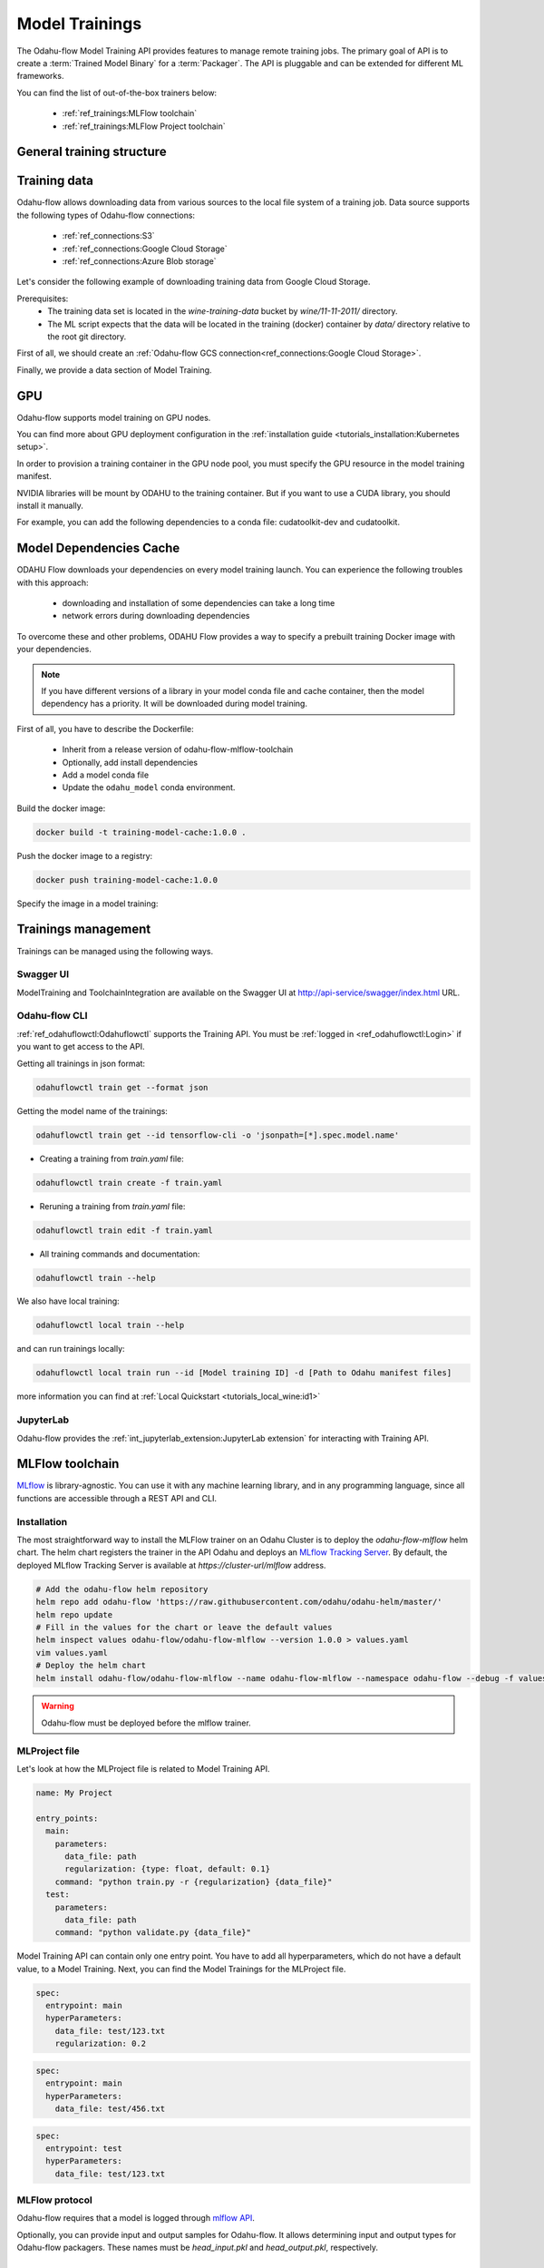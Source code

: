 ######################
Model Trainings
######################

The Odahu-flow Model Training API provides features to manage remote training jobs.
The primary goal of API is to create a :term:`Trained Model Binary` for a :term:`Packager`.
The API is pluggable and can be extended for different ML frameworks.

You can find the list of out-of-the-box trainers below:

    * :ref:`ref_trainings:MLFlow toolchain`
    * :ref:`ref_trainings:MLFlow Project toolchain`

********************************************
General training structure
********************************************

.. _Training API:

.. code-block:: yaml
    :caption: Training API

    kind: ModelTraining
    # Some unique value among all trainings. if not, the training with the same name will be overwritten.
    # Id must:
    #  * contain at most 63 characters
    #  * contain only lowercase alphanumeric characters or ‘-’
    #  * start with an alphanumeric character
    #  * end with an alphanumeric character
    id: wine-12345
    spec:
      model:
        # Human-readable model name
        name: wine
        # Human-readable model version
        version: 3.0
        # Optionally, you can specify template for output artifact
        # The default value is {{ .Name }}-{{ .Version }}-{{ .RandomUUID }}.zip
        # where:
        #   Name - spec.model.name
        #   Version - spec.model.version
        #   RandomUUID - a random UUID v4, for example be17d12d-df43-4588-99e7-56a0db3cad77
        artifactNameTemplate: {{ .Name }}-{{ .Version }}-{{ .RandomUUID }}.zip
      # The toolchain parameter is a point of extension for different ML frameworks.
      # For now, we only support the Mlfow toolchain
      toolchain: mlflow
      # Mlflow MLProject file contains the list of entrypoints. You must choose one of those.
      entrypoint: main
      # Working directory inside a training (docker) container, which GIT repository copied in.
      workDir: work/dir
      # The training data for a ML script. You can find full description there: https://docs.odahu.org/ref_trainings.html#training-data
      data:
          # You can specify a connection name
        - connName: wine
          # Path to a file or a dir where data will copy from a bucket; relative to your Git repository root derictory.
          localPath: mlflow/wine-quality/
          # Path to the dir or file in a bucket
          # Optional. If it is missing then the path from connection will be used.
          remotePath: training-data/
      # You can specify the map of hyperparameters
      hyperParameters:
        key: value
        var2: test
      # Compute resources for the training job.
      resources:
        limits:
          cpu: 1
          memory: 1Gi
        requests:
          cpu: 1
          memory: 1Gi
      # Custom environment variables that should be set before entrypoint invocation.
      envs:
          # The name of variable
        - name: TEST_ENV_KEY
          # The value of variable
          value: TEST_ENV_VALUE
      # A Docker image where the training will be launched.
      # By default, the image from a toolchain is used.
      # image: python:3.8
      # A connection which describes credentials to a GIT repository
      vcsName: <git-connection>
      # Git reference (branch or tag)
      # This must be specified here OR in Git connection itself
      reference: master
      # Node selector that exactly matches a node pool from ODAHU config
      # This is optional; when omitted, ODAHU uses any of available training node pools
      # Read more about node selector: https://kubernetes.io/docs/concepts/scheduling-eviction/assign-pod-node/
      nodeSelector:
        label: value
    status:
      # One of the following states: scheduling, running, succeeded, failed, unknown
      state: running
      # List of training results
      artifacts:
          # Mlflow run ID
        - runId: 12345678
          # Trained artifact name
          artifactName: wine-10.zip
          # VCS commit ID
          commitID: d3d6e8ed776ed37fd2efd7a1b8d5fabdd7e3eea5

********************************************
Training data
********************************************

Odahu-flow allows downloading data from various sources to the local file system of a training job.
Data source supports the following types of Odahu-flow connections:

    * :ref:`ref_connections:S3`
    * :ref:`ref_connections:Google Cloud Storage`
    * :ref:`ref_connections:Azure Blob storage`

Let's consider the following example of downloading training data from Google Cloud Storage.

Prerequisites:
    * The training data set is located in the `wine-training-data` bucket by `wine/11-11-2011/` directory.
    * The ML script expects that the data will be located in the training (docker) container by `data/` directory relative to the root git directory.

First of all, we should create an :ref:`Odahu-flow GCS connection<ref_connections:Google Cloud Storage>`.

.. code-block:: yaml
    :caption: Training Data GCS:

    id: "wine-training-data-conn"
    spec:
        type: gcs
        uri: gsc://wine-training-data/
        keySecret: '{"type": "service_account", "project_id": "project_id", "private_key_id": "private_key_id", "private_key": "-----BEGIN PRIVATE KEY-----\nprivate_key\n-----END PRIVATE KEY-----\n", "client_email": "test@project_id.iam.gserviceaccount.com", "client_id": "123455678", "auth_uri": "https://accounts.google.com/o/oauth2/auth", "token_uri": "https://oauth2.googleapis.com/token", "auth_provider_x509_cert_url": "https://www.googleapis.com/oauth2/v1/certs", "client_x509_cert_url": "https://www.googleapis.com/robot/v1/metadata/x509/test@project_id.iam.gserviceaccount.com"}'
        description: "Training data for a model"
        region: us-central2

Finally, we provide a data section of Model Training.

.. code-block:: yaml
    :caption: Example of Connection GCS:
    :name: Connection GCS file

    spec:
      data:
        - connName: wine-training-data-conn
          localPath: data/
          remotePath: wine/11-11-2011/

********************************************
GPU
********************************************

Odahu-flow supports model training on GPU nodes.

You can find more about GPU deployment configuration in the :ref:`installation guide <tutorials_installation:Kubernetes setup>`.

In order to provision a training container in the GPU node pool,
you must specify the GPU resource in the model training manifest.

.. code-block:: yaml
    :caption: Training on GPU

    kind: ModelTraining
    id: gpu-model
    spec:
      resources:
        limits:
          cpu: 1
          memory: 1Gi
          gpu: 1
        requests:
          cpu: 1
          memory: 1Gi

NVIDIA libraries will be mount by ODAHU to the training container.
But if you want to use a CUDA library, you should install it manually.

For example, you can add the following dependencies to a conda file: cudatoolkit-dev and cudatoolkit.

.. _training-model-dependencies-cache:

********************************************
Model Dependencies Cache
********************************************

ODAHU Flow downloads your dependencies on every model training launch.
You can experience the following troubles with this approach:
    * downloading and installation of some dependencies can take a long time
    * network errors during downloading dependencies

To overcome these and other problems, ODAHU Flow provides a way to specify
a prebuilt training Docker image with your dependencies.

.. note::

    If you have different versions of a library in your model сonda file and
    cache container, then the model dependency has a priority.
    It will be downloaded during model training.

First of all, you have to describe the Dockerfile:

    * Inherit from a release version of odahu-flow-mlflow-toolchain
    * Optionally, add install dependencies
    * Add a model conda file
    * Update the ``odahu_model`` conda environment.

.. code-block:: dockerfile
    :caption: Example of Dockerfile:
    :name: Example of Dockerfile

    FROM odahu/odahu-flow-mlflow-toolchain:1.1.0-rc11

    # Optionally
    # apt-get install -y wget

    ADD conda.yaml ./
    RUN conda env update -n ${ODAHU_CONDA_ENV_NAME} -f conda.yaml

Build the docker image:

.. code-block:: bash

    docker build -t training-model-cache:1.0.0 .

Push the docker image to a registry:

.. code-block:: bash

    docker push training-model-cache:1.0.0

Specify the image in a model training:

.. code-block:: yaml
    :caption: Training example

    kind: ModelTraining
    id: model-12345
    spec:
      image: training-model-cache:1.0.0
      ...

*********************
Trainings management
*********************

Trainings can be managed using the following ways.

Swagger UI
----------

ModelTraining and ToolchainIntegration are available on the Swagger UI at http://api-service/swagger/index.html URL.

Odahu-flow CLI
--------------

:ref:`ref_odahuflowctl:Odahuflowctl` supports the Training API.
You must be :ref:`logged in <ref_odahuflowctl:Login>` if you want to get access to the API.

Getting all trainings in json format:

.. code-block:: bash

    odahuflowctl train get --format json

Getting the model name of the trainings:

.. code-block:: bash

    odahuflowctl train get --id tensorflow-cli -o 'jsonpath=[*].spec.model.name'

* Creating a training from `train.yaml` file:

.. code-block:: bash

    odahuflowctl train create -f train.yaml
	
* Reruning a training from `train.yaml` file:

.. code-block:: bash

    odahuflowctl train edit -f train.yaml

* All training commands and documentation:

.. code-block:: bash

    odahuflowctl train --help

We also have local training:

.. code-block:: bash

    odahuflowctl local train --help

and can run trainings locally:

.. code-block:: bash

    odahuflowctl local train run --id [Model training ID] -d [Path to Odahu manifest files]

more information you can find at :ref:`Local Quickstart <tutorials_local_wine:id1>`

JupyterLab
----------

Odahu-flow provides the :ref:`int_jupyterlab_extension:JupyterLab extension` for interacting with Training API.

********************************************
MLFlow toolchain
********************************************

`MLflow <https://mlflow.org/docs/latest/index.html>`_ is library-agnostic. You can use it with any machine learning library, and in any programming language, since all functions are accessible through a REST API and CLI.

.. _MLFlow toolchain Installation:

Installation
------------

The most straightforward way to install the MLFlow trainer on an Odahu Cluster is to deploy the `odahu-flow-mlflow` helm chart.
The helm chart registers the trainer in the API Odahu and deploys an `MLflow Tracking Server <https://www.mlflow.org/docs/latest/tracking.html#mlflow-tracking-servers>`_.
By default, the deployed MLflow Tracking Server is available at `https://cluster-url/mlflow` address.

.. code-block:: bash

    # Add the odahu-flow helm repository
    helm repo add odahu-flow 'https://raw.githubusercontent.com/odahu/odahu-helm/master/'
    helm repo update
    # Fill in the values for the chart or leave the default values
    helm inspect values odahu-flow/odahu-flow-mlflow --version 1.0.0 > values.yaml
    vim values.yaml
    # Deploy the helm chart
    helm install odahu-flow/odahu-flow-mlflow --name odahu-flow-mlflow --namespace odahu-flow --debug -f values.yaml --atomic --wait --timeout 120

.. warning::

    Odahu-flow must be deployed before the mlflow trainer.

.. _MLProject description:

MLProject file
--------------

Let's look at how the MLProject file is related to Model Training API.

.. code-block:: text

    name: My Project

    entry_points:
      main:
        parameters:
          data_file: path
          regularization: {type: float, default: 0.1}
        command: "python train.py -r {regularization} {data_file}"
      test:
        parameters:
          data_file: path
        command: "python validate.py {data_file}"

Model Training API can contain only one entry point.
You have to add all hyperparameters, which do not have a default value, to a Model Training.
Next, you can find the Model Trainings for the MLProject file.

.. code-block:: yaml

    spec:
      entrypoint: main
      hyperParameters:
        data_file: test/123.txt
        regularization: 0.2

.. code-block:: yaml

    spec:
      entrypoint: main
      hyperParameters:
        data_file: test/456.txt

.. code-block:: yaml

    spec:
      entrypoint: test
      hyperParameters:
        data_file: test/123.txt

MLFlow protocol
---------------

Odahu-flow requires that a model is logged through `mlflow API <https://www.mlflow.org/docs/latest/python_api/mlflow.pyfunc.html#mlflow.pyfunc.log_model>`_.

.. code-block:: python
    :caption: Example of sklearn model logging:

    mlflow.sklearn.log_model(lr, "model")

Optionally, you can provide input and output samples for Odahu-flow.
It allows determining input and output types for Odahu-flow packagers.
These names must be `head_input.pkl` and `head_output.pkl`, respectively.

.. code-block:: python
    :caption: Example of input and output samples logging:

    train_x.head().to_pickle('head_input.pkl')
    mlflow.log_artifact('head_input.pkl', 'model')
    train_y.head().to_pickle('head_output.pkl')
    mlflow.log_artifact('head_output.pkl', 'model')


********************************************
MLFlow Project toolchain
********************************************

MLFlow Project toolchain is a lightweight version of :ref:`MLFlow toolchain`.

The main difference is that MLFlow Project toolchain does not require user stores models using
`MLFlow Tracking API <https://www.mlflow.org/docs/latest/tracking.html>`_
and therefore does not require models stored in MLFlow format as a resulted artifact.

Instead, MLFlow Project toolchain relies only on
`MLFlow Project functionality <https://www.mlflow.org/docs/latest/projects.html>`_  to run training script
and manage dependencies. User can store result artifacts in any format as they wish.

Installation
------------

Installation of MLFlow Project toolchain is identical to :ref:`MLFlow installation<MLFlow toolchain Installation>`

MLProject file
--------------

MLFlow Project toolchain runs training script using MLProject specification. Please refer to
:ref:`previous section<MLProject description>`
or `official MLFlow documentation <https://www.mlflow.org/docs/latest/projects.html#mlproject-file>`_
to learn more about MLProject file.

Storing training artifacts
-----------------------------

You can store any artifacts during script execution in a special directory. To get a path to output directory read value
of ``$ODAHUFLOW_OUTPUT_DIR`` environment variable.


.. code-block:: python
    :caption: Example
    :linenos:

    output_dir = os.environ.get("ODAHUFLOW_OUTPUT_DIR")

    train_x.head().to_pickle(os.path.join(output_dir, 'head_input.pkl'))

Additionally, to manually store artifacts all content from ``$WORK_DIR/data`` folder will be automatically copied to
``$ODAHUFLOW_OUTPUT_DIR``, where ``$WORK_DIR`` is a :ref:`workDir parameter<Training API>` value
from training spec.

You can use this feature if you have some artifacts that can be defined statically before script execution. For example,
some python wrapper scripts to deploy a model into a specific ML Server in the future.
